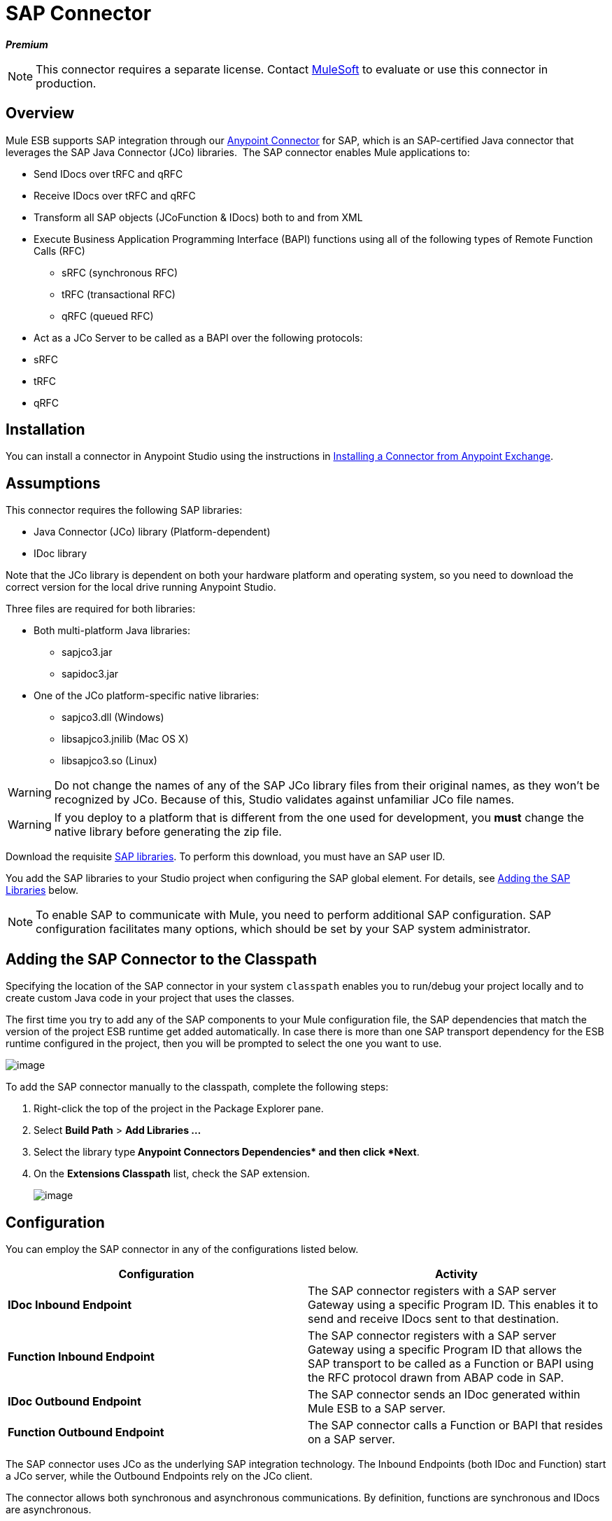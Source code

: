 = SAP Connector

*_Premium_*

[NOTE]
====
This connector requires a separate license. Contact mailto:sales@mulesoft.com[MuleSoft] to evaluate or use this connector in production.
====

== Overview

Mule ESB supports SAP integration through our link:/mule-user-guide/anypoint-connectors[Anypoint Connector] for SAP, which is an SAP-certified Java connector that leverages the SAP Java Connector (JCo) libraries.  The SAP connector enables Mule applications to:

* Send IDocs over tRFC and qRFC
* Receive IDocs over tRFC and qRFC
* Transform all SAP objects (JCoFunction & IDocs) both to and from XML
* Execute Business Application Programming Interface (BAPI) functions using all of the following types of Remote Function Calls (RFC)
** sRFC (synchronous RFC)
** tRFC (transactional RFC)
** qRFC (queued RFC)
* Act as a JCo Server to be called as a BAPI over the following protocols: +
* sRFC
* tRFC
* qRFC

== Installation

You can install a connector in Anypoint Studio using the instructions in http://www.mulesoft.org/documentation/display/current/Anypoint+Exchange#AnypointExchange-InstallingaConnectorfromAnypointExchange[Installing a Connector from Anypoint Exchange].  

== Assumptions

This connector requires the following SAP libraries:

* Java Connector (JCo) library (Platform-dependent) 
* IDoc library

Note that the JCo library is dependent on both your hardware platform and operating system, so you need to download the correct version for the local drive running Anypoint Studio.

Three files are required for both libraries:

* Both multi-platform Java libraries: +
** sapjco3.jar
** sapidoc3.jar

* One of the JCo platform-specific native libraries:
** sapjco3.dll (Windows)
** libsapjco3.jnilib (Mac OS X)
** libsapjco3.so (Linux)

[WARNING]
====
Do not change the names of any of the SAP JCo library files from their original names, as they won't be recognized by JCo. Because of this, Studio validates against unfamiliar JCo file names.
====

[WARNING]
====
If you deploy to a platform that is different from the one used for development, you *must* change the native library before generating the zip file.
====

Download the requisite http://service.sap.com/connectors[SAP libraries]. To perform this download, you must have an SAP user ID.

You add the SAP libraries to your Studio project when configuring the SAP global element. For details, see link:#SAPConnector-add_lib[Adding the SAP Libraries] below.

[NOTE]
====
To enable SAP to communicate with Mule, you need to perform additional SAP configuration. SAP configuration facilitates many options, which should be set by your SAP system administrator.
====

== Adding the SAP Connector to the Classpath

Specifying the location of the SAP connector in your system `classpath` enables you to run/debug your project locally and to create custom Java code in your project that uses the classes.

The first time you try to add any of the SAP components to your Mule configuration file, the SAP dependencies that match the version of the project ESB runtime get added automatically. In case there is more than one SAP transport dependency for the ESB runtime configured in the project, then you will be prompted to select the one you want to use.

image:sap-connector-1.png[image]

To add the SAP connector manually to the classpath, complete the following steps:

. Right-click the top of the project in the Package Explorer pane.
. Select *Build Path* > *Add Libraries ...*
. Select the library type** Anypoint Connectors Dependencies* and then click *Next**.
. On the *Extensions Classpath* list, check the SAP extension.
+
image:sap-connector-2.png[image]

== Configuration

You can employ the SAP connector in any of the configurations listed below.

[width="100%",cols=",",options="header"]
|===
|Configuration |Activity
|*IDoc Inbound Endpoint* |The SAP connector registers with a SAP server Gateway using a specific Program ID. This enables it to send and receive IDocs sent to that destination.
|*Function Inbound Endpoint* |The SAP connector registers with a SAP server Gateway using a specific Program ID that allows the SAP transport to be called as a Function or BAPI using the RFC protocol drawn from ABAP code in SAP.
|*IDoc Outbound Endpoint* |The SAP connector sends an IDoc generated within Mule ESB to a SAP server.
|*Function Outbound Endpoint* |The SAP connector calls a Function or BAPI that resides on a SAP server.
|===

The SAP connector uses JCo as the underlying SAP integration technology. The Inbound Endpoints (both IDoc and Function) start a JCo server, while the Outbound Endpoints rely on the JCo client.

The connector allows both synchronous and asynchronous communications. By definition, functions are synchronous and IDocs are asynchronous.

* IDocs can be sent and received over tRFC and qRFC
* Functions (both inbound and outbound) allow sRFC, tRFC and qRFC

[TIP]
====
If the SAP Connector is configured as a function, the value of the *Function Name* property references different objects, depending on context:

* For inbound endpoints, *Function Name* is the name of the function that this server handles. If no value is provided, all functions will be handled.
* For outbound endpoints, *Function Name* is the name of the SAP object. If executing a function, this will be the name of the BAPI. This value is not required if the BAPI name is provided by the payload or nested element. If sending an IDoc, this may be the name of the IDoc. In this last case, this value is only used by DataSense during design time and will be ignored during runtime
====

As from version 2.1.0, the SAP Outbound Endpoint can also be used to generate a template of a valid XML that represents a BAPI or an IDoc. In order to achieve this. the type should be configured to *function-metadata* or *idoc-metadata* and the *Function Name* set to hold the name of the BAPI or IDoc.

== SAP Connector and DataSense

If you intend to employ an SAP endpoint in conjunction with a link:/documentation/display/33X/DataMapper+Transformer+Reference[DataMapper transformer] to map and transform data, you can make use of Anypoint Studio's link:/mule-user-guide/datasense[DataSense] functionality.

. Follow the detailed link:/mule-user-guide/datasense[DataSense] instructions to drop the endpoint into your flow, then link:/mule-user-guide/testing-connections[test the connection] to SAP using the SAP Connector. 
. In your flow, define the *Object Name* in the endpoint which should be the complete name of the BAPI or IDoc. You can also follow the instructions in the following section to find the BAPI or IDoc.
. For a more DataMapper-friendly experience, use the *XML Version* selector to select `XML Version 2` `(DataMapper)`. `XML Version 1` is functional, but the mapping experience is inferior to that available with version 2. 
. Drop a *DataMapper* into your flow, before or after the SAP endpoint, then click the DataMapper transformer to display the DataMapper properties editor. Having collected metadata from SAP, Mule automatically prescribes the input or output (relative to the position of the SAP endpoint to DataMapper) to use in mapping and transforming data.
. Define specific mappings to or from SAP, then save your flow.

==== Finding the SAP object

Since Mule runtime version 3.5.0 and SAP connector version 2.2.2, Studio allows searching BAPIs or IDocs.

image:sap-connector-3.png[image]

. Make sure you have selected the *Connector Configuration.*
. Specify the SAP object *Type* to search (IDoc or Function).
. Click the *Select* button to open the find SAP Object form.
 +
image:sap-connector-4.png[image]

. Type a valid filter. (At least one character should be typed in.) You can use the wildcard '*' and by default the filter type will be 'starts with'.
. Once results are displayed, you can right-click each row to export the XML or XSD representation of the BAPI (XML version 1 or 2) or IDoc. When a row in the result is selected, you can then press the *Select* button to set the value of the *Object Name*.
+
image:sap-connector-5.png[image]

== SAP Transformers

The SAP endpoints receive and transmit SAP objects, which must be transformed to and from XML within your Mule flow. MuleSoft bundles three SAP transformers specifically designed to handle such transformation:

* SAP Object to XML
* XML to SAP Function (BAPI)
* XML to SAP IDoc

These are available in the *Transformers* group on the Studio Palette. Entering *SAP* into the filter input box above the palette displays both the SAP Connector and the SAP Transformers (below):

image:sap-connector-6.png[image]

Click and drag the *SAP Object to XML* transformer _after_ an SAP inbound endpoint (or a SAP outbound endpoint if the endpoint is a function and expects a response).

[WARNING]
====
With link:#SAPConnector-SAPEndpointandDataSense[DataSense enablement] on the SAP endpoint came a new attribute,` outputXml `. The default value, `false`, ensures that the output produced by the endpoint is XML instead of a Java object.

However, if you set this value to `true` in order to output a Java Object, avoid the subsequent use of an *SAP Object to XML* transformer.
====

Click and drag the *XML to SAP Function (BAPI)* or the *XML to SAP IDoc* transformers _before_ your SAP outbound endpoint within your Mule application flow.

[NOTE]
====
Since version 2.2.2 of the SAP connector (released with Mule ESB 3.5.0) it is no longer required to use the explicit transformers. The input to the outbound-endpoint can be both the SAP Object created by the *XML to SAP Function (BAPI)* or the *XML to SAP IDoc* as well as any type (String, byte[] or InputStream) that represents the XML document.

As mentioned before, in order to avoid using the *SAP Object to XML* you can now use the `outputXML` attribute set to ` true ` at the endpoint level (works for both inbound and outbound SAP endpoints).
====

== SAP Inbound Endpoint Requirements

If you are configuring a SAP Inbound Endpoint (JCo Server), and you want to use the service name (and not the port value) as the value of `jcoGwService` attribute, you must modify your OS `services` file, which is:

* `/etc/services` for a Unix-based OS
* `C:\Windows\System32\drivers\etc\services` for Windows

In the above file, you must add your gateway (which is configured through the `jcoGwService` attribute or the `jco.server.gwserv /jco.client.gwserv` property). Just add the gateway; you don’t need to add the entire service mapping list.

For example, to set the following, `jcoGwService=sapgw00`, add the following string:

[source]
----
bq. sapgw00 3300/tcp
----

Port 3300 is predefined by SAP, so if you need to validate other port numbers based on your SAP instance number, you can check the complete list of http://www.mulesoft.org/documentation/display/MULE3USER/SAP+JCo+Server+Services+Configuration[service-to-port mappings].

This configuration can be avoided if using the port (for example 3300) as the value of the  `jcoGwService` attribute (or `jco.server.gwserv /jco.client.gwserv` properties).

== Connector Global Element

The SAP connector object holds the configuration properties that allow you to connect to the SAP server. When an SAP connector is defined as a *Global Element* all SAP endpoints use its connection parameters; otherwise each SAP endpoint uses its own connection parameters to connect to the SAP server.

To create an SAP connector, complete the following steps:

. Click the *Global Elements* tab below the *Message Flow* canvas.
. Click *Create*, then click the arrow icon to the left of Connector Configurations.
. Select *SAP* from the drop-down list of available connectors, then click *OK*.
. In the *Global Elements Properties* pane, enter the required parameters for defining an SAP connection, which your SAP system administrator should supply.

=== Connection Properties

The SAP global element allows you to define connection properties as well as to easily add the SAP `.jar` libraries to your project.

Many SAP connection properties exist. For ease of use, the SAP connector only shows the most common properties as connector parameters. To configure a property that is not listed in the Properties pane, consult link:#SAPConnector-ExtendedProperties[Extended Properties].

image:sap-connector-7.png[image]

At a minimum, provide values for the following attributes:

* In the *Name* field, enter an appropriate name for the Connector used by the SAP endpoints in your project.
* As in other connectors, DataSense can be globally disabled by unchecking the Enable DataSense checkbox.
* In the *AS Host* field, enter the name (URL or IP address) of the SAP system.
* In the *User* and *Password* fields, enter the username and password of a user authorized to connect to the SAP system.
* In the *SAP System Number* field, enter the system number used to connect to the SAP system.
* In the *SAP Client* field, enter the SAP client ID (usually a number) used to connect to the SAP system.
* In the *Login Language* field, enter the language that will be used in the SAP connection, for example *EN* for English.

=== Adding the SAP Libraries

As explained in link:#SAPConnector-Prerequisites[Prerequisites], the SAP connector requires the platform-dependent SAP JCo library as well as the multi-platform IDoc library. To add these libraries to your project, click the *Add File* button next to each of the listed libraries, then browse to and select the appropriate file. The files `sapjco3.jar` and `sapidoc3.jar` are platform-independent; for *JCo Native Library*, you must have the correct platform-dependent library file, such as `sapjco3.dll`, `libsapjco3.jnilib` or `libsapjco3.so`.

The SAP libraries will be automatically added to the project `classpath`.

[WARNING]
If you are adding the JCo libraries and configuring the classpath manually, since SAP JCo 3.0.11, in order to have DataSense working, you need to make sure that the sapjco3.jar and the corresponding native library are not in the same directory.

=== Extended Properties

To provide additional configuration properties, you can define a Spring bean global element representing a Map (`java.util.Map`) instance. This can be used to configure, among other properties, SCN (Secure Connections), or advanced pooling capabilities.

In this case, you must know the configuration property _as defined by SAP_. You can check http://www.mulesoft.org/documentation/display/MULE3USER/SAP+JCo+Extended+Properties[the configuration properties list].

To define extended properties for the *SAP global connector*, complete the following steps:

. Navigate to the *Advanced* tab on the *Global Elements Properties* pane.
. Locate the *Extended Properties* section at the bottom of the window.
. Click the plus icon next to the *Extended Properties* drop-down menu to define additional configuration properties.

image:sap-connector-8.png[image]

== Prioritizing Connection Properties

Properties for SAP connections, both inbound and outbound, can be configured in numerous places, which may cause an overlap of connection parameters. The following list details the priorities accorded to values specified in different places, with the highest priority level listed first.

. Attributes defined at the *SAP Inbound Endpoint* and *SAP Outbound Endpoint* level, such as *User*, *Password*, *Gateway Host*, etc.
. Properties in the *Address* attribute at the *SAP Inbound Endpoint* and *SAP Outbound Endpoint* levels. (However, MuleSoft does not recommend using the *Address* attribute for SAP connections.)
. Properties inside the Map configured in the *Extended Properties* pane for the JCo client or server at the *SAP Inbound Endpoint* and *SAP Outbound Endpoint* levels.
. Attributes configured at the *SAP Connector Configuration* level (i.e., *AS Host*, *User Password*, *SAP Client*, etc.).
. Properties inside the Map configured in the *Extended Properties* pane at the *SAP Connector Configuration* level.
. Default values.

== XML Definition

[NOTE]
With DataSense support, the recommended way to generate the XML definitions is using link:/documentation/display/33X/DataMapper+Transformer+Reference[DataMapper] (and XML version 2 for BAPIs/Functions).

The SAP transport bundles link:#SAPConnector-Transformers[transformers] that convert the XML documents exchanged between the endpoints and SAP into corresponding SAP objects that the endpoints can handle.

For more information about using XML definitions without DataMapper and DataSense, see link:/mule-user-guide/xml-definitions[XML Definitions].

== Inbound Endpoint

An Inbound Endpoint receives IDocs and Functions over RFC. To implement a *SAP Inbound Endpoint*, complete the following steps:

. Drag and drop the *SAP Connector* from the Connectors group on the palette to the beginning of your flow.
. Double-click the SAP icon to open the *Endpoint Properties* pane, then define your endpoint's properties.
. In the *Type* drop-down menu, select whether to receive IDocs or Function calls.
+
image:sap-connector-9.png[image]

[NOTE]
After selecting the Endpoint type, the properties editor will automatically enable or disable parameter input boxes according to the selected endpoint type. For example, after selecting *IDoc* as the Endpoint Type, function-related parameters such as the *Function Name* input box or the *Evaluate Function Response* checkbox will be disabled.

[WARNING]
Since the JCo server needs to register with the SAP instance, you must specify _both_ the *client* and *server* configuration attributes.

=== Inbound Endpoint Properties

The following table lists *Inbound Endpoint* properties.

[width="100%",cols=",",options="header"]
|==============================================
|Field |XML +
Attribute |Studio Properties Editor +
Tab |Description |Default Value
|*Display Name* |name |General |The reference name of the endpoint used internally in Studio. | 
|*All Exchange Patterns* |exchange-pattern |General |The available options are request-response and one-way. | 
|*Address* |address |Advanced |The standard way to provide endpoint properties. For more information check: link:#SAPConnector-EndpointAddress[Endpoint Address]. | 
|*Type* |type |General |The type of SAP object this endpoint will process (i.e., *function* or *idoc*) |`function`
|*RFC Type* |rfcType |General |The type of RFC the endpoint used to receive a function or IDoc. The available options are *srfc* (which is *sync* with *no TID handler*), *trfc* and *qrfc* (both of which are *async*, with a *TID handler*). |`srfc`
|*Object Name* |functionName |General |If the type is *function* then this is the name of the BAPI function that will be handled. If no value is provided, then a generic handler is configured to receive all calls. | 
|*XML Version* |xmlVersion |General |The version of the output/input XML. IDocs only support Version 1, while for functions you have Version 1 (default) and Version 2 (DataMapper friendly) |1
|*Output XML* |outputXml |General |Whether the endpoint should set as payload the XML representation (String) of the SAP Object (Function or IDoc) or the SapObject wrapper itself. Setting this flag to `true` removes the need for the *SAP Object to XML * transformer. |`false`
|*SAP Client* |jcoClient |Advanced |The SAP client. This is usually an integer, such as 100. | 
|*User* |jcoUser |Advanced |The logon user for password-based authentication. | 
|*Password* |jcoPasswd |Advanced |The logon password associated with the logon user for password-based authentication. | 
|*Login Language* |jcoLang |Advanced |The login language. If not defined, the default user language is used. |`en`
|*AS Host* |jcoAsHost |Advanced |The SAP application server host. Use either the IP address or server name. | 
|*SAP System Number* |jcoSysnr |Advanced |The SAP system number. | 
|*Pool Capacity* |jcoPoolCapacity |Advanced |The maximum number of idle connections kept open by the destination. No connection pooling takes place when the value is 0. |5
|*Peak Limit* |jcoPeakLimit |Advanced |The maximum number of simultaneously active connections that can be created for a destination. |10
|*Gateway Host* |jcoGwHost |General |The gateway host on which the server should be registered. | 
|*Gateway Service* |jcoGwService |General |The gateway service, i.e. the port on which registration is performed. | 
|*Program ID* |jcoProgramId |General |The program ID with which the registration is performed. | 
|*Connection Count* |jcoConnectionCount |General |The number of connections that should be registered at the gateway. |2
|*Extended Properties* |jcoClientExtendedProperties-ref |Advanced |A Reference to `java.util.Map`, which contains additional JCo connection parameters. As necessary, consult the http://www.mulesoft.org/documentation/display/MULE3USER/SAP+JCo+Extended+Properties[complete list of parameters]. | 
|==============================================

=== IDoc Endpoint Properties

To configure an IDoc Server, complete the following steps.

. Starting from the *General* tab of the SAP Endpoint properties editor, set the *Type* property to *IDoc*.
. Define the *RFC Type* parameter as *Transactional RFC (tRFC)* or **Queued RFC (qRFC)**. IDocs are asynchronous by definition, so they cannot be received over **Synchronous RFC (sRFC)**.
. link:#SAPConnector-ConfiguringtheTIDHandler[Configure a Transaction ID (TID) handler]. The default is an in-memory TID handler.
. Specify the following required attributes: +
* Gateway Host
* Gateway Service
* Program ID
. Click the *Advanced* tab, then specify the required connection attributes, as necessary, for the endpoint or the connector. This might include, for example, *SAP Client*, *User*, *Password*, *AS Host* and *SAP System Number*.

=== Function Endpoint Properties

To configure the connector as an RFC Server, complete the following steps.

. Set the *type* parameter to `function`.
. Define the *rfcType* parameter to `trfc`, `qrfc` or `srfc`. If *rfcType* is not specified, `srfc` is used by default.
. When *rfcType* is `trfc` or `qrfc`, you may also need to link:#SAPConnector-ConfiguringtheTIDHandler[configure a TID handler].
. Specify the following required attributes: *jcoGwHost*, *jcoGwService*, *jcoProgramId*.
. Specify the required connection attributes, as necessary, for the endpoint or the connector. This might include, for example, *jcoClient*, *jcoUser*, *jcoPasswd*, *jcoAsHost*, *jcoSysnr*.
. In the *General* tab, set the *Type* property to `Function (BAPI)`.
. Define the *RFC Type* parameter as `Transactional RFC (tRFC)`, `Queued RFC (qRFC)` or `Synchronous RFC (sRFC)`.
. If the *RFC Type* is either `Transactional RFC (tRFC)` or `Queued RFC (qRFC)`, then link:#SAPConnector-ConfiguringtheTIDHandler[configure a Transaction ID (TID) handler].
. Specify the following required attributes:
* *Gateway Host*
* *Gateway Service*
* *Program ID*
. In the *Advanced* tab, specify the required connection attributes, as necessary, for the endpoint or the connector. This might include, for example, *SAP Client*, *User*, *Password*, *AS Host* and *SAP System Number*.

=== Configuring the TID Handler

The TID handler (Transaction ID) is an important component for *tRFC* and *qRFC*, ensuring that Mule ESB does not process the same transaction twice.

To define the TID handler, complete the following steps.

. In the *General* tab of the *Endpoint Properties* window, locate the *TID Store* section near the bottom of the window.
. From the *Type* drop-down menu, select one of the three options for the TID handler: +
* *None*: No TID handler.
* *Default In Memory TID Store*: Facilitates the sharing of TIDs within the same Mule ESB instance. If the Endpoint *Type* is `tRFC` or `qRFC`, and no TID store is configured, then this default store is used.
* *Object Store TID Store*: This wrapper uses existing Mule ESB object stores to store and share TIDs. If you need multiple Mule ESB server instances, you should configure a JDBC Object Store so that you can share TIDs among the instances.

[NOTE]
When the Endpoint *Type* is set to **Synchronous RFC (sRFC)**, or it is not provided (thus defaulting to *Synchronous RFC*), then no TID handler is configured. Furthermore, if a TID handler has been configured in the XML file, it will be ignored.

To configure an **In-memory TID Store**, you must observe the following:

* the In-memory TID Store won't work as expected if you have multiple Mule ESB instances that share the same *program id*. (This is because the SAP gateway load-balances across all registered SAP servers that share the same *program id*)
* the Endpoint *Type* should be *trfc* or *qrfc*
* configuring the child element `<sap:default-in-memory-tid-store/>` is optional, since the in-memory handler is the default option

=== Advanced

[CAUTION]
====
The address attribute is supported by the SAP connector for compatibility with other Mule ESB endpoints.

MuleSoft recommends that you do not configure this attribute for the SAP connector.
====

You can override all *Connector* properties by including a new reference to an *Extended Properties* map.

=== Server Extended Properties

When configuring the inbound endpoint, you may also provide specific server configuration advanced properties.

== Outbound Endpoint

An *Outbound Endpoint* executes functions (BAPIs), or it sends IDocs over RFC. Properties for an outbound endpoint resemble those of an inbound endpoint, and you configure them through the properties editor.

In an Outbound Endpoint, the IDoc or Function can be built in one of two ways:

* defined as the endpoint's payload (created by DataMapper for example)
* obtained from an XML file

To manually define the IDoc or Function, complete the following steps.

. Navigate to the *XML Definition* tab within the properties editor.
. Type or copy and paste the IDoc or Function into the input box below the *Function / IDoc XML* checkbox.

To obtain the IDoc or Function from an XML file, click *Definition File*, and do one of the following:

* type the full path to the file
* click *...* to navigate to the file
+
image:sap-connector-10.png[image]

If you neither define the payload, nor specify a definition file, Mule builds the payload by applying a default template to the data received by the endpoint.

=== Outbound Endpoint Properties

The following table lists *Outbound Endpoint* properties:

[width="100%",cols=",",options="header"]
|=====
|Field |XML Attribute |Studio Properties Editor Tab |Description |Default Value
|*Display Name* |name |General |The reference name of the endpoint used internally by Mule configuration. | 
|*All Exchange Patterns* |exchange-pattern |General |The available options are request-response and one-way. | 
|*Address* |address |Advanced |The standard way to provide endpoint properties. For more information check: link:#SAPConnector-EndpointAddress[Endpoint Address]. | 
|*Type* |type |General |The type of SAP object this endpoint will process (i.e., *function* or *idoc*). Starting in 2.1.0 *function-metadata* and *idoc-metadata* can be used to retrieved XML structure for a given BAPI or IDoc. |`function`
|*RFC Type* |rfcType |General |The type of RFC the endpoint used to receive a function or IDoc. The available options are *srfc* (which is *sync* with *no TID handler*), *trfc* and *qrfc* (both of which are *async*, with a *TID handler*). |`srfc`
|*Queue Name* |queueName |General |If the RFC type is *qrfc*, then this will be the name of the queue. | 
|*Function Name* |functionName |General |If the type is *function* then this is the name of the BAPI function that will be executed. When a metadata type is selected then this attribute holds the name of the BAPI or IDoc whose metadata should be retrieved. | 
|*XML Version* |xmlVersion |General |When type is one of metadata types, then the version of the XML to generate (There are two possible XML versions for functions) |1
|*Output XML* |outputXml |General |Whether the endpoint should set as payload the XML representation (String) of the SAP Object (Function or IDoc) or the SapObject wrapper itself. Setting this flag to 'true' removes the need for the object-to-xml transformer. |`false`
|*Evaluate Function Response (checkbox)* |evaluateFunctionResponse |General |When the type is *function*, a `true` flag (i.e., box checked) indicates that the SAP transport should evaluate the function response and throw an exception when an error occurs in SAP. When this flag is set to `false` (box unchecked), the SAP transport does not throw an exception when an error occurs, and the user is responsible for parsing the function response. |`false`
|*Is BAPI Transaction (checkbox)* |bapiTransaction |General |When checked, either *BAPI_TRANSACTION_COMMIT* or *BAPI_TRANSACTION_ROLLBACK* is called at the end of the transaction, depending on the result of that transaction. |`false`
|*Definition File* |definitionFile |XML Definition |The path to the template definition file of either the function to be executed or the IDoc to be sent. | 
|*IDoc Version* |idocVersion |Advanced |When the type is *idoc*, this version is used when sending the IDoc. Values for the IDoc version correspond to *IDOC_VERSION_xxxx* constants in `com.sap.conn.idoc.IDocFactory` |0 (_IDOC_VERSION_DEFAULT_).
|*SAP Client* |jcoClient |Advanced |The SAP client. This is usually an integer, such as 100. | 
|*User* |jcoUser |Advanced |The logon user for password-based authentication. | 
|*Password* |jcoPasswd |Advanced |The logon password associated with the logon user for password based authentication. | 
|*Login Language* |jcoLang |Advanced |The login language. If not defined, the default user language is used. |`en`
|*AS Host* |jcoAsHost |Advanced |The SAP application server host. Use either the IP address or server name. | 
|*SAP System Number* |jcoSysnr |Advanced |The SAP system number. | 
|*Pool Capacity* |jcoPoolCapacity |Advanced |The maximum number of idle connections kept open by the destination. No connection pooling takes place when the value is 0. |5
|*Peak Limit* |jcoPeakLimit |Advanced |The maximum number of simultaneously active connections that can be created for a destination. |10
|*Extended Properties* |jcoClientExtendedProperties-ref |Advanced |A Reference to `java.util.Map`, which contains additional JCo connection parameters. As necessary, consult the http://www.mulesoft.org/documentation/display/MULE3USER/SAP+JCo+Extended+Properties[complete list of parameters]. | 
|=====

=== Transactions

While the SAP outbound endpoint supports *Transactions*, distributed transactions are _not_ supported, since the JCo libraries do not support XA.

To define transaction attributes, navigate to the *General* tab of the properties editor, then locate the *Transaction* section near the bottom of the window.

image:sap-connector-11.png[image]

The following table lists transaction attributes:

[width="100%",cols=",",options="header"]
|==============================================
|Field |XML Attribute |Description |Default Value
|*Type* |n/a |No Transaction or Transaction |No Transaction
|*Action* |action |The action attribute is part of the Mule ESB transaction standard and can have the following values: NONE, ALWAYS_BEGIN, BEGIN_OR_JOIN, ALWAYS_JOIN and JOIN_IF_POSSIBLE |NONE
|*Timeout* |timeout |Timeout for the transaction (ms). | 
|==============================================

Since version 2.1.0, the BAPI transaction attribute can be found in Client Settings pane in General options tab.

[NOTE]
For additional information, consult the http://www.mulesoft.org/documentation/display/MULE3USER/MuleSoft+Enterprise+Java+Connector+for+SAP+Reference[Enterprise Java Connector for SAP].
